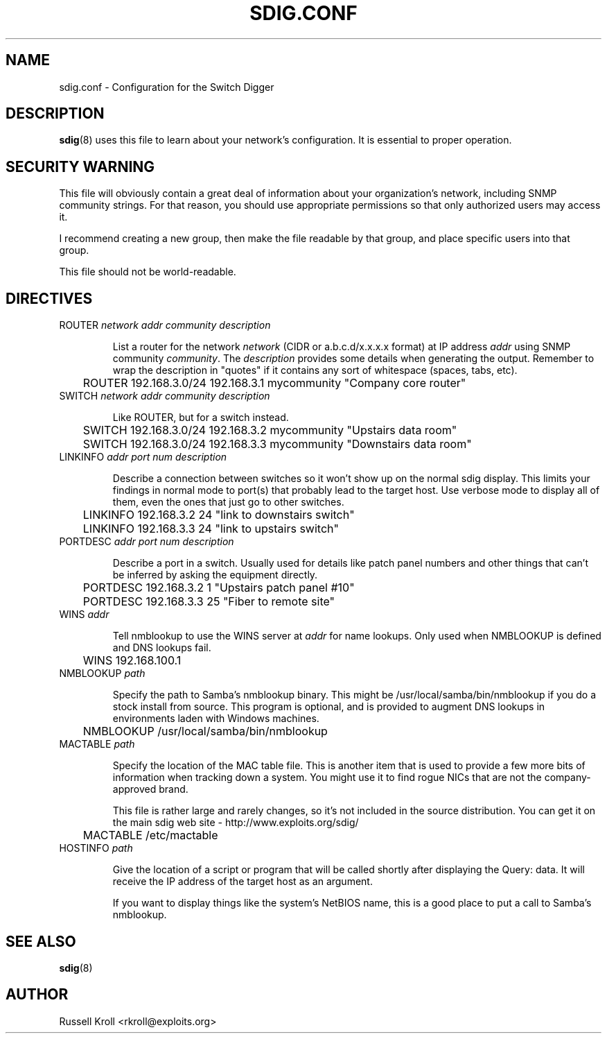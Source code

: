 .TH SDIG.CONF 5 "Mon Mar 24 2003" "" "Switch Digger"
.SH NAME
sdig.conf \- Configuration for the Switch Digger

.SH DESCRIPTION
\fBsdig\fR(8) uses this file to learn about your network's configuration.  
It is essential to proper operation.

.SH SECURITY WARNING

This file will obviously contain a great deal of information about your 
organization's network, including SNMP community strings.  For that 
reason, you should use appropriate permissions so that only authorized 
users may access it.

I recommend creating a new group, then make the file readable by that
group, and place specific users into that group.

This file should not be world-readable.

.SH DIRECTIVES

.IP "ROUTER \fInetwork\fR \fIaddr\fR \fIcommunity\fR \fIdescription\fR"

List a router for the network \fInetwork\fR (CIDR or a.b.c.d/x.x.x.x
format) at IP address \fIaddr\fR using SNMP community \fIcommunity\fR.
The \fIdescription\fR provides some details when generating the output.
Remember to wrap the description in "quotes" if it contains any sort
of whitespace (spaces, tabs, etc).

	ROUTER 192.168.3.0/24 192.168.3.1 mycommunity "Company core router"

.IP "SWITCH \fInetwork\fR \fIaddr\fR \fIcommunity\fR \fIdescription\fR"

Like ROUTER, but for a switch instead.

	SWITCH 192.168.3.0/24 192.168.3.2 mycommunity "Upstairs data room"

	SWITCH 192.168.3.0/24 192.168.3.3 mycommunity "Downstairs data room"

.IP "LINKINFO \fIaddr\fR \fIport num\fR \fIdescription\fR"

Describe a connection between switches so it won't show up on the
normal sdig display.  This limits your findings in normal mode to 
port(s) that probably lead to the target host.  Use verbose mode to
display all of them, even the ones that just go to other switches.

	LINKINFO 192.168.3.2 24 "link to downstairs switch"

	LINKINFO 192.168.3.3 24 "link to upstairs switch"

.IP "PORTDESC \fIaddr\fR \fIport num\fR \fIdescription\fR"

Describe a port in a switch.  Usually used for details like patch panel
numbers and other things that can't be inferred by asking the equipment
directly.

	PORTDESC 192.168.3.2 1 "Upstairs patch panel #10"

	PORTDESC 192.168.3.3 25 "Fiber to remote site"

.IP "WINS \fIaddr\fR"

Tell nmblookup to use the WINS server at \fIaddr\fR for name
lookups.  Only used when NMBLOOKUP is defined and DNS lookups fail.

	WINS 192.168.100.1

.IP "NMBLOOKUP \fIpath\fR"

Specify the path to Samba's nmblookup binary.  This might be
/usr/local/samba/bin/nmblookup if you do a stock install from source.
This program is optional, and is provided to augment DNS lookups in
environments laden with Windows machines.

	NMBLOOKUP /usr/local/samba/bin/nmblookup

.IP "MACTABLE \fIpath\fR"

Specify the location of the MAC table file.  This is another item that is
used to provide a few more bits of information when tracking down a
system.  You might use it to find rogue NICs that are not the
company-approved brand.

This file is rather large and rarely changes, so it's not included in the
source distribution.  You can get it on the main sdig web site -
http://www.exploits.org/sdig/

	MACTABLE /etc/mactable

.IP "HOSTINFO \fIpath\fR"
 
Give the location of a script or program that will be called shortly
after displaying the Query: data.  It will receive the IP address of
the target host as an argument.

If you want to display things like the system's NetBIOS name, this is   
a good place to put a call to Samba's nmblookup.

.SH SEE ALSO
\fBsdig\fR(8)

.SH AUTHOR
Russell Kroll <rkroll@exploits.org>
